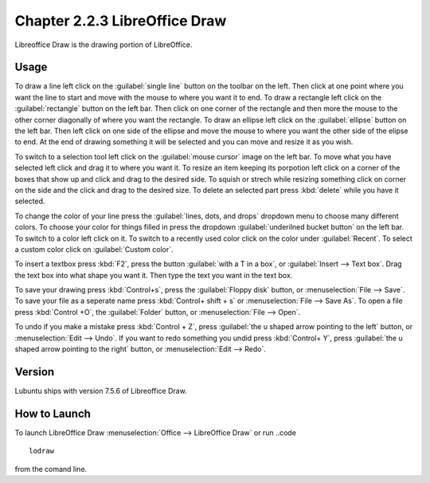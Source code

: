 Chapter 2.2.3 LibreOffice Draw
==============================

Libreoffice Draw is the drawing portion of LibreOffice.

Usage
-----
To draw a line left click on the :guilabel:`single line` button on the toolbar on the left. Then click at one point where you want the line to start and move with the mouse to where you want it to end. To draw a rectangle left click on the :guilabel:`rectangle` button on the left bar. Then click on one corner of the rectangle and then more the mouse to the other corner diagonally of where you want the rectangle. To draw an ellipse left click on the :guilabel:`ellipse` button on the left bar. Then left click on one side of the ellipse and move the mouse to where you want the other side of the elipse to end. At the end of drawing something it will be selected and you can move and resize it as you wish.

To switch to a selection tool left click on the :guilabel:`mouse cursor` image on the left bar. To move what you have selected left click and drag it to where you want it. To resize an item keeping its porpotion left click on a corner of the boxes that show up and click and drag to the desired side. To squish or strech while resizing something click on corner on the side and the click and drag to the desired size. To delete an selected part press :kbd:`delete` while you have it selected.

To change the color of your line press the :guilabel:`lines, dots, and drops` dropdown menu to choose many different colors. To choose your color for things filled in press the dropdown :guilabel:`underilned bucket button` on the left bar. To switch to a color left click on it. To switch to a recently used color click on the color under :guilabel:`Recent`. To select a custom color click on :guilabel:`Custom color`.

To insert a textbox press :kbd:`F2`, press the button :guilabel:`with a T in a box`, or :guilabel:`Insert --> Text box`. Drag the text box into what shape you want it. Then type the text you want in the text box.

To save your drawing press :kbd:`Control+s`, press the :guilabel:`Floppy disk` button, or :menuselection:`File --> Save`. To save your file as a seperate name press :kbd:`Control+ shift + s` or :menuselection:`File --> Save As`. To open a file press :kbd:`Control +O`, the :guilabel:`Folder` button, or :menuselection:`File --> Open`.

To undo if you make a mistake press :kbd:`Control + Z`, press :guilabel:`the u shaped arrow pointing to the left` button, or :menuselection:`Edit --> Undo`. If you want to redo something you undid press :kbd:`Control+ Y`, press :guilabel:`the u shaped arrow pointing to the right` button, or :menuselection:`Edit --> Redo`.
 
Version
-------
Lubuntu ships with version 7.5.6 of Libreoffice Draw.

How to Launch
-------------

To launch LibreOffice Draw :menuselection:`Office --> LibreOffice Draw` or run ..code ::

    lodraw
    
from the comand line.
